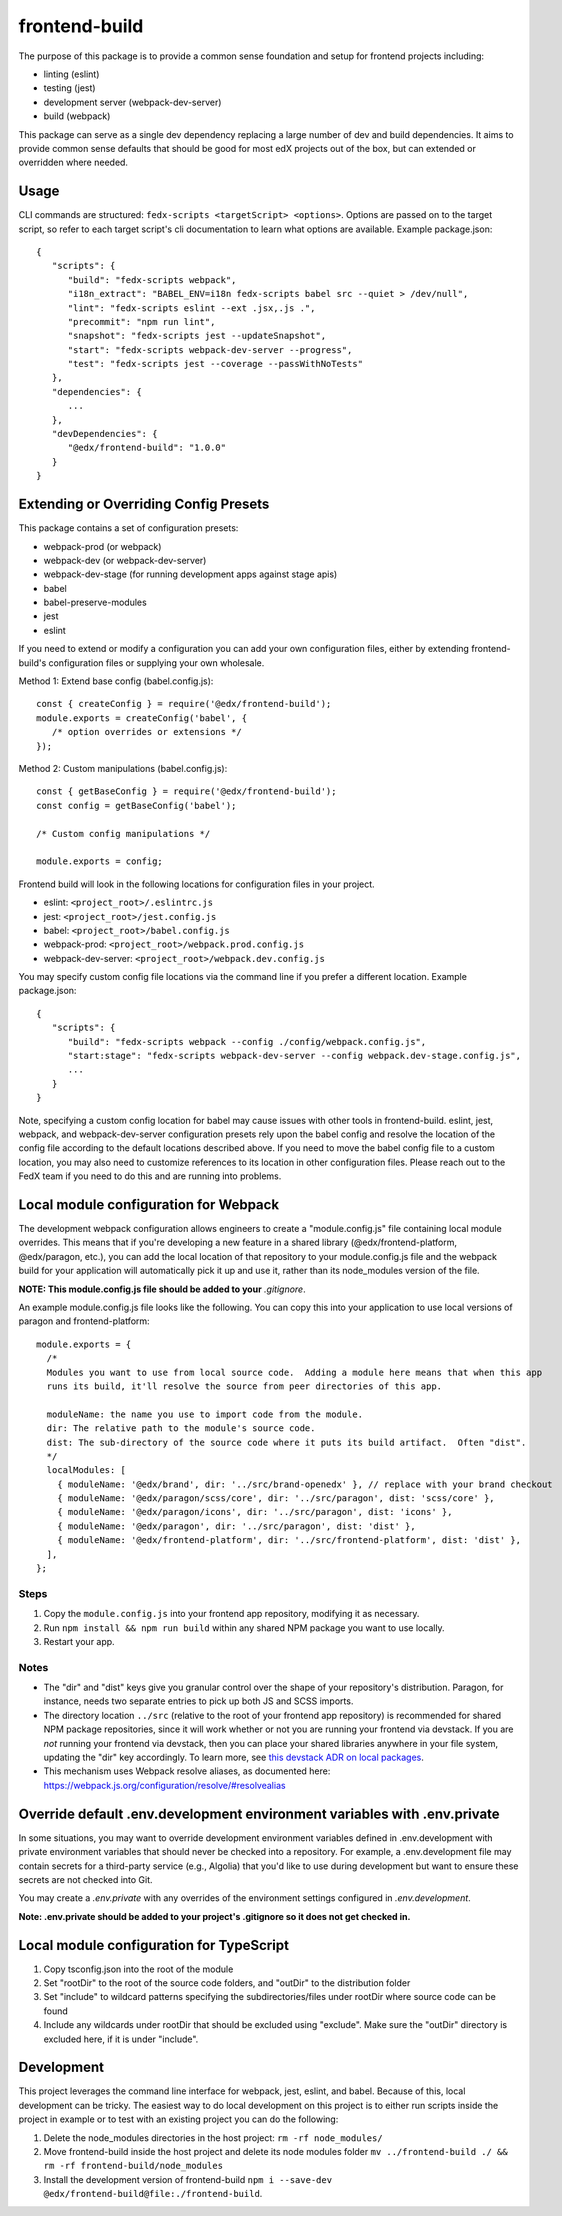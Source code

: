 frontend-build
==============

|Build Status| |npm_version| |Codecov| |license|

The purpose of this package is to provide a common sense foundation and
setup for frontend projects including:

- linting (eslint)
- testing (jest)
- development server (webpack-dev-server)
- build (webpack)

This package can serve as a single dev dependency replacing a large number of
dev and build dependencies. It aims to provide common sense defaults that
should be good for most edX projects out of the box, but can extended or
overridden where needed.

Usage
-----

CLI commands are structured: ``fedx-scripts <targetScript> <options>``. Options
are passed on to the target script, so refer to each target script's cli
documentation to learn what options are available. Example package.json::

  {
     "scripts": {
        "build": "fedx-scripts webpack",
        "i18n_extract": "BABEL_ENV=i18n fedx-scripts babel src --quiet > /dev/null",
        "lint": "fedx-scripts eslint --ext .jsx,.js .",
        "precommit": "npm run lint",
        "snapshot": "fedx-scripts jest --updateSnapshot",
        "start": "fedx-scripts webpack-dev-server --progress",
        "test": "fedx-scripts jest --coverage --passWithNoTests"
     },
     "dependencies": {
        ...
     },
     "devDependencies": {
        "@edx/frontend-build": "1.0.0"
     }
  }

Extending or Overriding Config Presets
--------------------------------------

This package contains a set of configuration presets:

- webpack-prod (or webpack)
- webpack-dev (or webpack-dev-server)
- webpack-dev-stage (for running development apps against stage apis)
- babel
- babel-preserve-modules
- jest
- eslint

If you need to extend or modify a configuration you can add your
own configuration files, either by extending frontend-build's
configuration files or supplying your own wholesale.

Method 1: Extend base config (babel.config.js)::

   const { createConfig } = require('@edx/frontend-build');
   module.exports = createConfig('babel', {
      /* option overrides or extensions */
   });

Method 2: Custom manipulations (babel.config.js)::

   const { getBaseConfig } = require('@edx/frontend-build');
   const config = getBaseConfig('babel');

   /* Custom config manipulations */

   module.exports = config;

Frontend build will look in the following locations for configuration
files in your project.

- eslint: ``<project_root>/.eslintrc.js``
- jest: ``<project_root>/jest.config.js``
- babel: ``<project_root>/babel.config.js``
- webpack-prod: ``<project_root>/webpack.prod.config.js``
- webpack-dev-server: ``<project_root>/webpack.dev.config.js``

You may specify custom config file locations via the command
line if you prefer a different location. Example package.json::

  {
     "scripts": {
        "build": "fedx-scripts webpack --config ./config/webpack.config.js",
        "start:stage": "fedx-scripts webpack-dev-server --config webpack.dev-stage.config.js",
        ...
     }
  }

Note, specifying a custom config location for babel may cause issues with other
tools in frontend-build. eslint, jest, webpack, and webpack-dev-server configuration
presets rely upon the babel config and resolve the location of the config file
according to the default locations described above. If you need to move the babel
config file to a custom location, you may also need to customize references to its
location in other configuration files. Please reach out to the FedX team if you
need to do this and are running into problems.

Local module configuration for Webpack
--------------------------------------

The development webpack configuration allows engineers to create a "module.config.js" file containing local module overrides.  This means that if you're developing a new feature in a shared library (@edx/frontend-platform, @edx/paragon, etc.), you can add the local location of that repository to your module.config.js file and the webpack build for your application will automatically pick it up and use it, rather than its node_modules version of the file.

**NOTE: This module.config.js file should be added to your** `.gitignore`.

An example module.config.js file looks like the following.  You can copy this into your application to use local versions of paragon and frontend-platform::

   module.exports = {
     /*
     Modules you want to use from local source code.  Adding a module here means that when this app
     runs its build, it'll resolve the source from peer directories of this app.

     moduleName: the name you use to import code from the module.
     dir: The relative path to the module's source code.
     dist: The sub-directory of the source code where it puts its build artifact.  Often "dist".
     */
     localModules: [
       { moduleName: '@edx/brand', dir: '../src/brand-openedx' }, // replace with your brand checkout
       { moduleName: '@edx/paragon/scss/core', dir: '../src/paragon', dist: 'scss/core' },
       { moduleName: '@edx/paragon/icons', dir: '../src/paragon', dist: 'icons' },
       { moduleName: '@edx/paragon', dir: '../src/paragon', dist: 'dist' },
       { moduleName: '@edx/frontend-platform', dir: '../src/frontend-platform', dist: 'dist' },
     ],
   };

Steps
~~~~~

#. Copy the ``module.config.js`` into your frontend app repository, modifying it as necessary.
#. Run ``npm install && npm run build`` within any shared NPM package you want to use locally.
#. Restart your app.

Notes
~~~~~

* The "dir" and "dist" keys give you granular control over the shape of your repository's distribution.  Paragon, for instance, needs two separate entries to pick up both JS and SCSS imports.
* The directory location ``../src`` (relative to the root of your frontend app repository) is recommended for shared NPM package repositories, since it will work whether or not you are running your frontend via devstack. If you are *not* running your frontend via devstack, then you can place your shared libraries anywhere in your file system, updating the "dir" key accordingly. To learn more, see `this devstack ADR on local packages`_.
* This mechanism uses Webpack resolve aliases, as documented here: https://webpack.js.org/configuration/resolve/#resolvealias

.. _this devstack ADR on local packages: https://github.com/openedx/devstack/tree/master/docs/decisions/0005-frontend-package-mounts.rst

Override default .env.development environment variables with .env.private
-------------------------------------------------------------------------

In some situations, you may want to override development environment variables defined in .env.development
with private environment variables that should never be checked into a repository. For example, a
.env.development file may contain secrets for a third-party service (e.g., Algolia) that you'd like to use
during development but want to ensure these secrets are not checked into Git.

You may create a `.env.private` with any overrides of the environment settings configured in `.env.development`.

**Note: .env.private should be added to your project's .gitignore so it does not get checked in.**

Local module configuration for TypeScript
-----------------------------------------

#. Copy tsconfig.json into the root of the module
#. Set "rootDir" to the root of the source code folders, and "outDir" to the distribution folder
#. Set "include" to wildcard patterns specifying the subdirectories/files under rootDir where source code can be found
#. Include any wildcards under rootDir that should be excluded using "exclude".  Make sure the "outDir" directory is excluded here, if it is under "include".

Development
-----------

This project leverages the command line interface for webpack, jest, eslint, and babel.
Because of this, local development can be tricky. The easiest way to do local
development on this project is to either run scripts inside the project in example
or to test with an existing project you can do the following:

1. Delete the node_modules directories in the host project:
   ``rm -rf node_modules/``

2. Move frontend-build inside the host project and delete its node modules folder
   ``mv ../frontend-build ./ && rm -rf frontend-build/node_modules``

3. Install the development version of frontend-build
   ``npm i --save-dev @edx/frontend-build@file:./frontend-build``.

.. |Build Status| image:: https://api.travis-ci.com/edx/frontend-build.svg?branch=master
   :target: https://travis-ci.com/edx/frontend-build
.. |Codecov| image:: https://img.shields.io/codecov/c/github/edx/frontend-build
   :target: https://codecov.io/gh/edx/frontend-build
.. |license| image:: https://img.shields.io/npm/l/@edx/frontend-build.svg
   :target: https://github.com/edx-unsupported/frontend-base/blob/master/LICENSE
.. |npm_version| image:: https://img.shields.io/npm/v/@edx/frontend-build.svg
